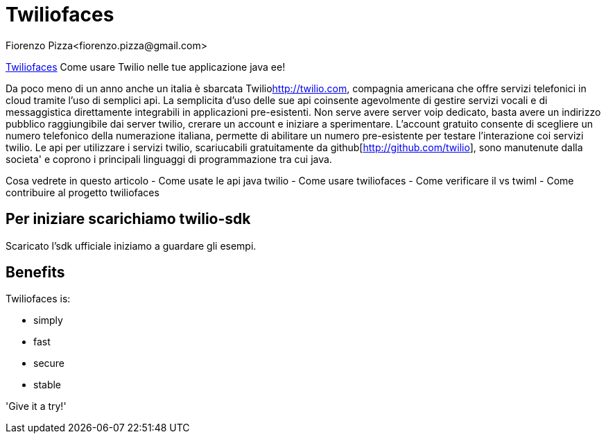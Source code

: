 = Twiliofaces
Fiorenzo Pizza<fiorenzo.pizza@gmail.com>
:imagesdir: assets
:homepage: http://twiliofaces.org

http://twiliofaces.org[Twiliofaces] Come usare Twilio nelle tue applicazione java ee!

Da poco meno di un anno anche un italia è sbarcata Twilio<http://twilio.com>, compagnia americana che offre servizi telefonici in cloud 
tramite l'uso di semplici api. La semplicita d'uso delle sue api coinsente agevolmente di gestire servizi vocali e 
di messaggistica direttamente integrabili in applicazioni pre-esistenti.
Non serve avere server voip dedicato, basta avere un indirizzo pubblico raggiungibile dai
server twilio, crerare un account e iniziare a sperimentare.
L'account gratuito consente di scegliere un numero telefonico della numerazione italiana, permette
di abilitare un numero pre-esistente per testare l'interazione coi servizi twilio.
Le api per utilizzare i servizi twilio, scariucabili gratuitamente da 
github[http://github.com/twilio], sono manutenute dalla societa' e coprono i principali linguaggi di programmazione 
tra cui java.

Cosa vedrete in questo articolo
- Come usate le api java twilio
- Come usare twiliofaces
- Come verificare il vs twiml
- Come contribuire al progetto twiliofaces

toc::[]

== Per iniziare scarichiamo twilio-sdk

Scaricato l'sdk ufficiale iniziamo a guardare gli esempi.

== Benefits

Twiliofaces is:

* simply
* fast
* secure
* stable

'Give it a try!'

